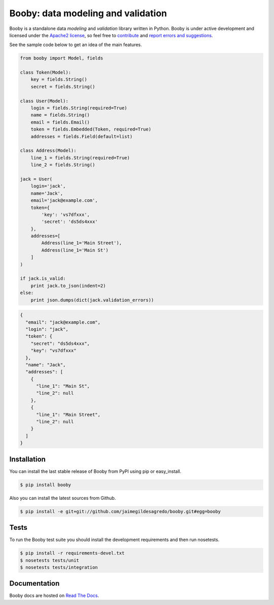 Booby: data modeling and validation
===================================

.. image:: https://secure.travis-ci.org/jaimegildesagredo/booby.png?branch=master
    :target: http://travis-ci.org/jaimegildesagredo/booby

Booby is a standalone data `modeling` and `validation` library written in Python. Booby is under active development and licensed under the `Apache2 license <http://www.apache.org/licenses/LICENSE-2.0.html>`_, so feel free to `contribute <https://github.com/jaimegildesagredo/booby/pulls>`_ and `report errors and suggestions <https://github.com/jaimegildesagredo/booby/issues>`_.

See the sample code below to get an idea of the main features.

.. code-block:: python

    from booby import Model, fields

    class Token(Model):
        key = fields.String()
        secret = fields.String()

    class User(Model):
        login = fields.String(required=True)
        name = fields.String()
        email = fields.Email()
        token = fields.Embedded(Token, required=True)
        addresses = fields.Field(default=list)

    class Address(Model):
        line_1 = fields.String(required=True)
        line_2 = fields.String()

    jack = User(
        login='jack',
        name='Jack',
        email='jack@example.com',
        token={
            'key': 'vs7dfxxx',
            'secret': 'ds5ds4xxx'
        },
        addresses=[
            Address(line_1='Main Street'),
            Address(line_1='Main St')
        ]
    )

    if jack.is_valid:
        print jack.to_json(indent=2)
    else:
        print json.dumps(dict(jack.validation_errors))

.. code-block:: json

    {
      "email": "jack@example.com",
      "login": "jack",
      "token": {
        "secret": "ds5ds4xxx",
        "key": "vs7dfxxx"
      },
      "name": "Jack",
      "addresses": [
        {
          "line_1": "Main St",
          "line_2": null
        },
        {
          "line_1": "Main Street",
          "line_2": null
        }
      ]
    }

Installation
------------

You can install the last stable release of Booby from PyPI using pip or easy_install.

.. code-block:: bash

    $ pip install booby

Also you can install the latest sources from Github.

.. code-block:: bash

    $ pip install -e git+git://github.com/jaimegildesagredo/booby.git#egg=booby

Tests
-----

To run the Booby test suite you should install the development requirements and then run nosetests.

.. code-block:: bash

    $ pip install -r requirements-devel.txt
    $ nosetests tests/unit
    $ nosetests tests/integration

Documentation
-------------

Booby docs are hosted on `Read The Docs <https://booby.readthedocs.org>`_.
